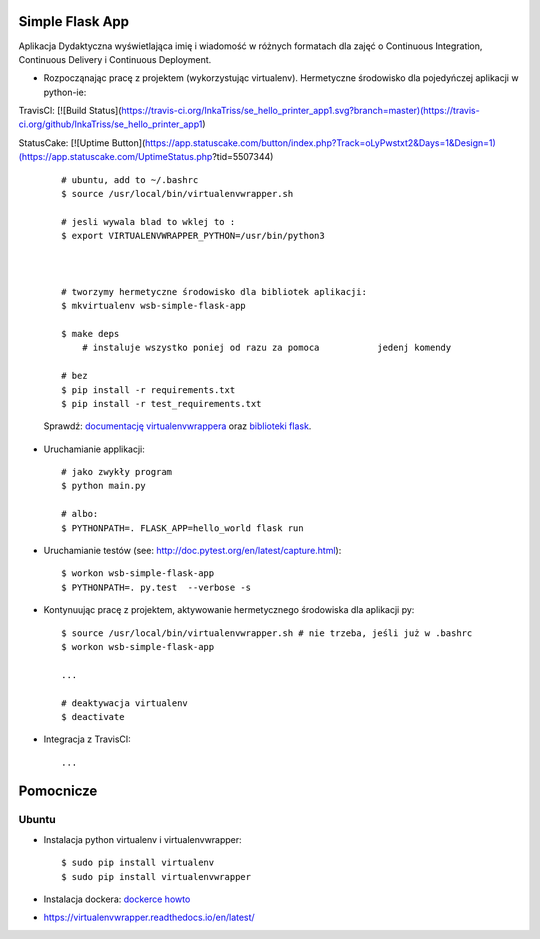 Simple Flask App
================

Aplikacja Dydaktyczna wyświetlająca imię i wiadomość w różnych formatach dla zajęć
o Continuous Integration, Continuous Delivery i Continuous Deployment.

- Rozpocząnając pracę z projektem (wykorzystując virtualenv). Hermetyczne środowisko dla pojedyńczej aplikacji w python-ie:

TravisCl:
[![Build Status](https://travis-ci.org/InkaTriss/se_hello_printer_app1.svg?branch=master)(https://travis-ci.org/github/InkaTriss/se_hello_printer_app1)

StatusCake:
[![Uptime Button](https://app.statuscake.com/button/index.php?Track=oLyPwstxt2&Days=1&Design=1)(https://app.statuscake.com/UptimeStatus.php?tid=5507344)

  ::

    # ubuntu, add to ~/.bashrc
    $ source /usr/local/bin/virtualenvwrapper.sh

    # jesli wywala blad to wklej to :
    $ export VIRTUALENVWRAPPER_PYTHON=/usr/bin/python3



    # tworzymy hermetyczne środowisko dla bibliotek aplikacji:
    $ mkvirtualenv wsb-simple-flask-app

    $ make deps
	# instaluje wszystko poniej od razu za pomoca 		jedenj komendy

    # bez
    $ pip install -r requirements.txt
    $ pip install -r test_requirements.txt

  Sprawdź: `documentację virtualenvwrappera <https://virtualenvwrapper.readthedocs.io/en/latest/command_ref.html>`_ oraz `biblioteki flask <http://flask.pocoo.org>`_.

- Uruchamianie applikacji:

  ::

    # jako zwykły program
    $ python main.py

    # albo:
    $ PYTHONPATH=. FLASK_APP=hello_world flask run

- Uruchamianie testów (see: http://doc.pytest.org/en/latest/capture.html):

  ::

    $ workon wsb-simple-flask-app
    $ PYTHONPATH=. py.test  --verbose -s

- Kontynuując pracę z projektem, aktywowanie hermetycznego środowiska dla aplikacji py:

  ::

    $ source /usr/local/bin/virtualenvwrapper.sh # nie trzeba, jeśli już w .bashrc
    $ workon wsb-simple-flask-app

    ...

    # deaktywacja virtualenv
    $ deactivate

- Integracja z TravisCI:

  ::

    ...


Pomocnicze
==========

Ubuntu
------

- Instalacja python virtualenv i virtualenvwrapper:

  ::

    $ sudo pip install virtualenv
    $ sudo pip install virtualenvwrapper

- Instalacja dockera: `dockerce howto <https://docs.docker.com/install/linux/docker-ce/ubuntu/>`_


- https://virtualenvwrapper.readthedocs.io/en/latest/
